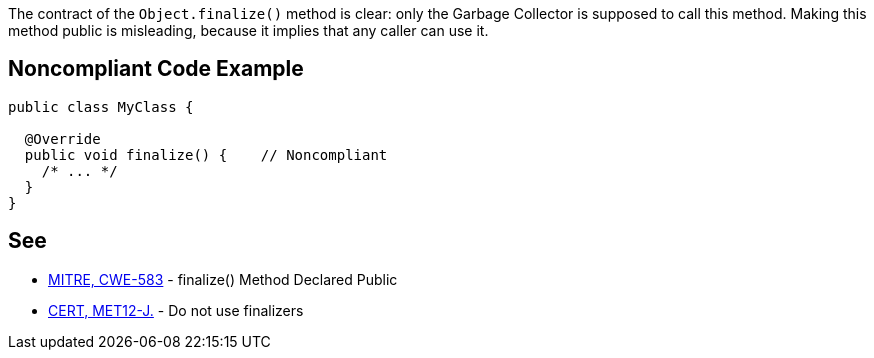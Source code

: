 The contract of the ``++Object.finalize()++`` method is clear: only the Garbage Collector is supposed to call this method.
Making this method public is misleading, because it implies that any caller can use it.


== Noncompliant Code Example

----
public class MyClass {

  @Override
  public void finalize() {    // Noncompliant
    /* ... */
  }
}
----


== See

* http://cwe.mitre.org/data/definitions/583.html[MITRE, CWE-583] - finalize() Method Declared Public
* https://wiki.sei.cmu.edu/confluence/x/4jZGBQ[CERT, MET12-J.] - Do not use finalizers


